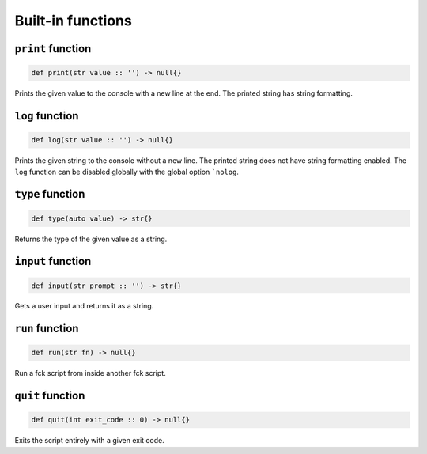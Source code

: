 Built-in functions
==================

``print`` function
------------------
.. code-block:: fck

  def print(str value :: '') -> null{}

Prints the given value to the console with a new line at the end. The printed string has string formatting.

``log`` function
----------------
.. code-block:: fck

  def log(str value :: '') -> null{}

Prints the given string to the console without a new line. The printed string does not have string formatting enabled. The ``log`` function can be disabled globally with the global option ```nolog``.

``type`` function
-----------------
.. code-block:: fck

  def type(auto value) -> str{}

Returns the type of the given value as a string.

``input`` function
------------------
.. code-block:: fck

  def input(str prompt :: '') -> str{}

Gets a user input and returns it as a string.

``run`` function
----------------
.. code-block:: fck

  def run(str fn) -> null{}

Run a fck script from inside another fck script.

``quit`` function
-----------------
.. code-block:: fck

  def quit(int exit_code :: 0) -> null{}

Exits the script entirely with a given exit code.
